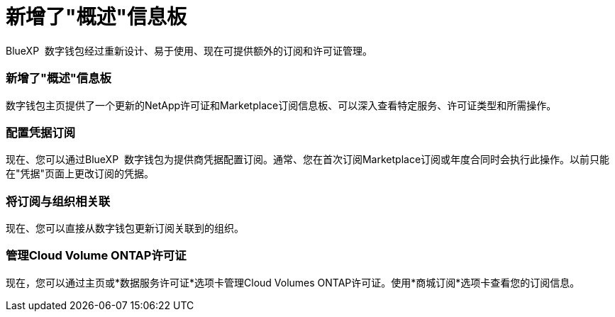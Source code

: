 = 新增了"概述"信息板
:allow-uri-read: 


BlueXP  数字钱包经过重新设计、易于使用、现在可提供额外的订阅和许可证管理。



=== 新增了"概述"信息板

数字钱包主页提供了一个更新的NetApp许可证和Marketplace订阅信息板、可以深入查看特定服务、许可证类型和所需操作。



=== 配置凭据订阅

现在、您可以通过BlueXP  数字钱包为提供商凭据配置订阅。通常、您在首次订阅Marketplace订阅或年度合同时会执行此操作。以前只能在"凭据"页面上更改订阅的凭据。



=== 将订阅与组织相关联

现在、您可以直接从数字钱包更新订阅关联到的组织。



=== 管理Cloud Volume ONTAP许可证

现在，您可以通过主页或*数据服务许可证*选项卡管理Cloud Volumes ONTAP许可证。使用*商城订阅*选项卡查看您的订阅信息。
